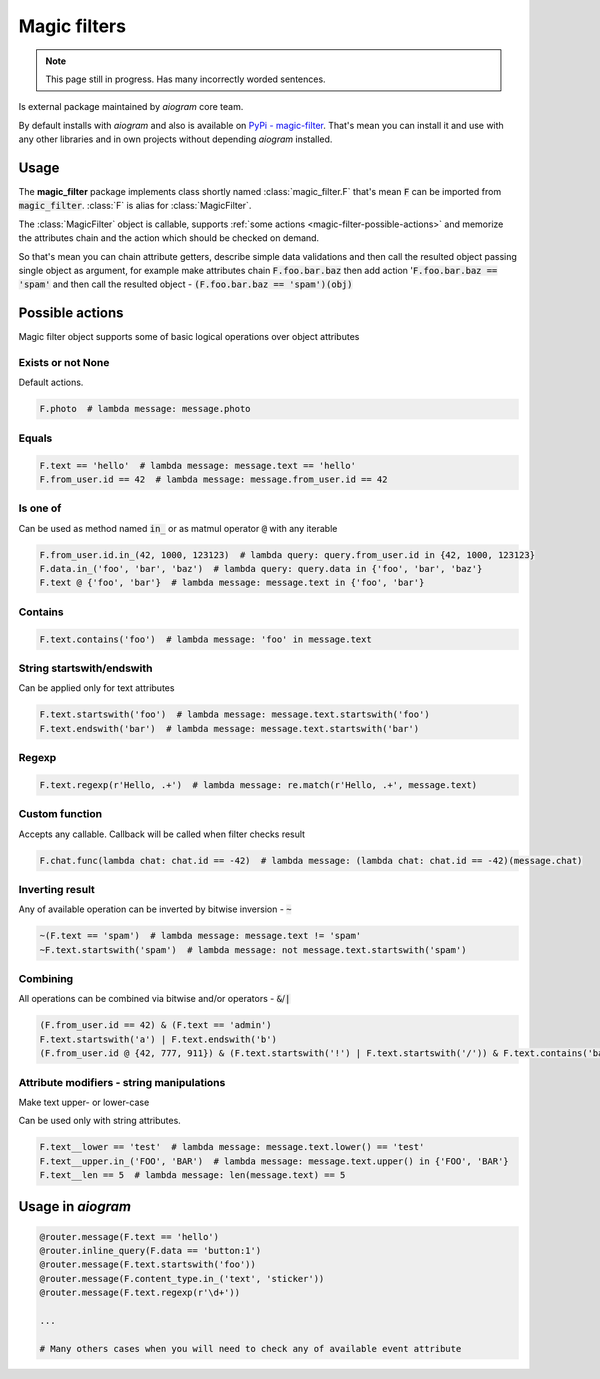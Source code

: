.. _magic-filters:

=============
Magic filters
=============

.. note::

    This page still in progress. Has many incorrectly worded sentences.

Is external package maintained by *aiogram* core team.

By default installs with *aiogram* and also is available on `PyPi - magic-filter <https://pypi.org/project/magic-filter/>`_.
That's mean you can install it and use with any other libraries and in own projects without depending *aiogram* installed.

Usage
=====

The **magic_filter** package implements class shortly named :class:`magic_filter.F` that's mean :code:`F` can be imported from :code:`magic_filter`. :class:`F` is alias for :class:`MagicFilter`.

The :class:`MagicFilter` object is callable, supports :ref:`some actions <magic-filter-possible-actions>`
and memorize the attributes chain and the action which should be checked on demand.

So that's mean you can chain attribute getters, describe simple data validations
and then call the resulted object passing single object as argument,
for example make attributes chain :code:`F.foo.bar.baz` then add
action ':code:`F.foo.bar.baz == 'spam'` and then call the resulted object - :code:`(F.foo.bar.baz == 'spam')(obj)`

.. _magic-filter-possible-actions:

Possible actions
================

Magic filter object supports some of basic logical operations over object attributes

Exists or not None
------------------

Default actions.

.. code-block:: python

    F.photo  # lambda message: message.photo

Equals
------

.. code-block:: python

    F.text == 'hello'  # lambda message: message.text == 'hello'
    F.from_user.id == 42  # lambda message: message.from_user.id == 42

Is one of
---------

Can be used as method named :code:`in_` or as matmul operator :code:`@` with any iterable

.. code-block:: python

    F.from_user.id.in_(42, 1000, 123123)  # lambda query: query.from_user.id in {42, 1000, 123123}
    F.data.in_('foo', 'bar', 'baz')  # lambda query: query.data in {'foo', 'bar', 'baz'}
    F.text @ {'foo', 'bar'}  # lambda message: message.text in {'foo', 'bar'}

Contains
--------

.. code-block:: python

    F.text.contains('foo')  # lambda message: 'foo' in message.text

String startswith/endswith
--------------------------

Can be applied only for text attributes

.. code-block:: python

    F.text.startswith('foo')  # lambda message: message.text.startswith('foo')
    F.text.endswith('bar')  # lambda message: message.text.startswith('bar')

Regexp
------

.. code-block:: python

    F.text.regexp(r'Hello, .+')  # lambda message: re.match(r'Hello, .+', message.text)

Custom function
---------------

Accepts any callable. Callback will be called when filter checks result

.. code-block:: python

    F.chat.func(lambda chat: chat.id == -42)  # lambda message: (lambda chat: chat.id == -42)(message.chat)

Inverting result
----------------

Any of available operation can be inverted by bitwise inversion - :code:`~`

.. code-block:: python

    ~(F.text == 'spam')  # lambda message: message.text != 'spam'
    ~F.text.startswith('spam')  # lambda message: not message.text.startswith('spam')

Combining
---------

All operations can be combined via bitwise and/or operators - :code:`&`/:code:`|`

.. code-block:: python

    (F.from_user.id == 42) & (F.text == 'admin')
    F.text.startswith('a') | F.text.endswith('b')
    (F.from_user.id @ {42, 777, 911}) & (F.text.startswith('!') | F.text.startswith('/')) & F.text.contains('ban')


Attribute modifiers - string manipulations
------------------------------------------

Make text upper- or lower-case

Can be used only with string attributes.

.. code-block:: python

    F.text__lower == 'test'  # lambda message: message.text.lower() == 'test'
    F.text__upper.in_('FOO', 'BAR')  # lambda message: message.text.upper() in {'FOO', 'BAR'}
    F.text__len == 5  # lambda message: len(message.text) == 5


Usage in *aiogram*
==================

.. code-block:: python

    @router.message(F.text == 'hello')
    @router.inline_query(F.data == 'button:1')
    @router.message(F.text.startswith('foo'))
    @router.message(F.content_type.in_('text', 'sticker'))
    @router.message(F.text.regexp(r'\d+'))

    ...

    # Many others cases when you will need to check any of available event attribute
